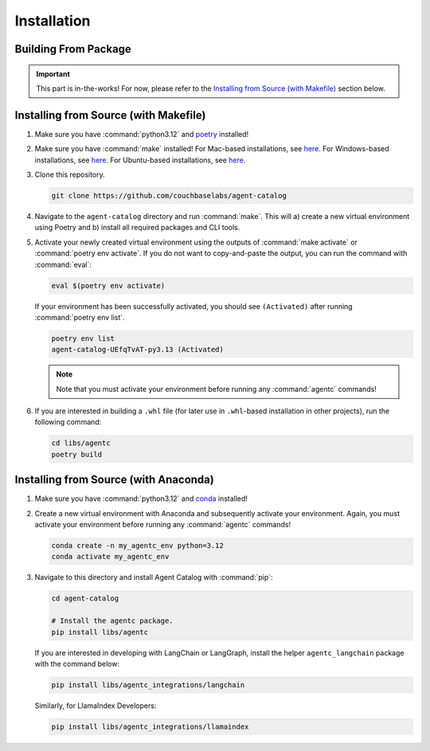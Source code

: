 .. role:: python(code)
   :language: python

Installation
============

Building From Package
---------------------

.. important::

    This part is in-the-works!
    For now, please refer to the `Installing from Source (with Makefile)`_ section below.

Installing from Source (with Makefile)
--------------------------------------

1. Make sure you have :command:`python3.12` and `poetry <https://python-poetry.org/docs/#installation>`_ installed!

2. Make sure you have :command:`make` installed!
   For Mac-based installations, see `here <https://formulae.brew.sh/formula/make>`_.
   For Windows-based installations, see `here <https://gnuwin32.sourceforge.net/packages/make.htm>`_.
   For Ubuntu-based installations, see `here <https://www.geeksforgeeks.org/how-to-install-make-on-ubuntu/>`_.

3. Clone this repository.

   .. code-block:: bash

      git clone https://github.com/couchbaselabs/agent-catalog

4. Navigate to the ``agent-catalog`` directory and run :command:`make`.
   This will a) create a new virtual environment using Poetry and b) install all required packages and CLI tools.

5. Activate your newly created virtual environment using the outputs of :command:`make activate` or
   :command:`poetry env activate`.
   If you do not want to copy-and-paste the output, you can run the command with :command:`eval`:

   .. code-block:: bash

      eval $(poetry env activate)

   If your environment has been successfully activated, you should see ``(Activated)`` after running
   :command:`poetry env list`.

   .. code-block:: bash

      poetry env list
      agent-catalog-UEfqTvAT-py3.13 (Activated)

   .. note::

      Note that you must activate your environment before running any :command:`agentc` commands!

6. If you are interested in building a ``.whl`` file (for later use in ``.whl``-based installation in other projects),
   run the following command:

   .. code-block:: bash

      cd libs/agentc
      poetry build

Installing from Source (with Anaconda)
--------------------------------------

1. Make sure you have :command:`python3.12` and
   `conda <https://docs.conda.io/projects/conda/en/latest/user-guide/install/index.html>`_ installed!

2. Create a new virtual environment with Anaconda and subsequently activate your environment.
   Again, you must activate your environment before running any :command:`agentc` commands!

   .. code-block:: bash

      conda create -n my_agentc_env python=3.12
      conda activate my_agentc_env

3. Navigate to this directory and install Agent Catalog with :command:`pip`:

   .. code-block:: bash

      cd agent-catalog

      # Install the agentc package.
      pip install libs/agentc

   If you are interested in developing with LangChain or LangGraph, install the helper ``agentc_langchain`` package with
   the command below:

   .. code-block:: bash

      pip install libs/agentc_integrations/langchain

   Similarly, for LlamaIndex Developers:

   .. code-block:: bash

      pip install libs/agentc_integrations/llamaindex

